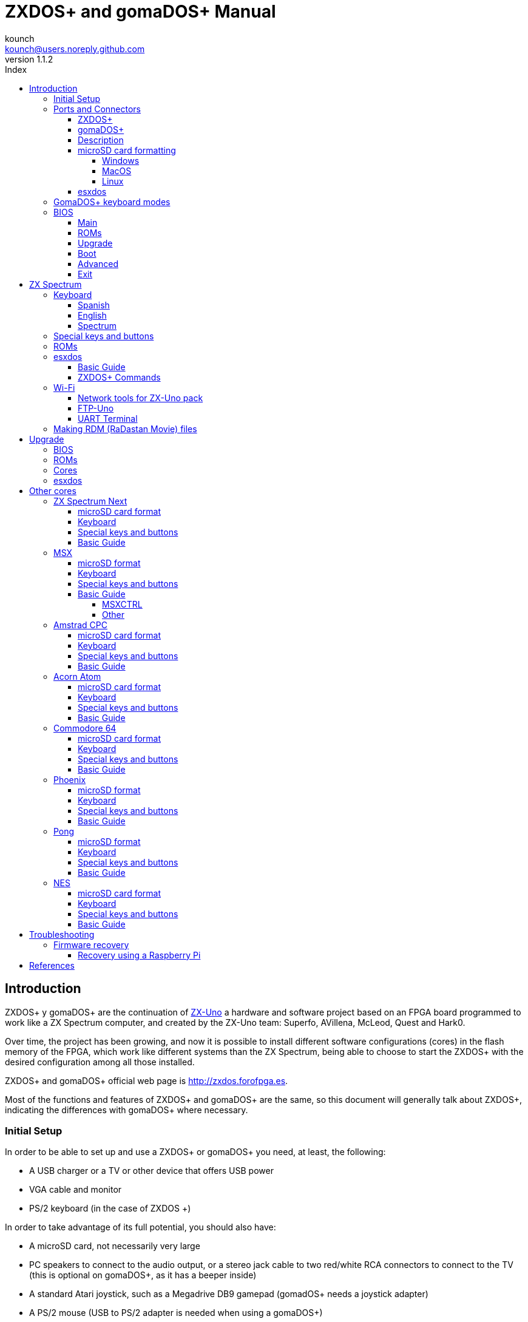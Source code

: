 = ZXDOS+ and gomaDOS+ Manual
:author: kounch
:revnumber: 1.1.2
:doctype: book
:front-cover-image: image::img/portada.jpg[]
:email: kounch@users.noreply.github.com
:Revision: 1.1
:description: English Manual of ZXDOS+ and gomaDOS+
:keywords: Manual, English, ZXDOS+, gomaDOS+
:icons: font
:source-highlighter: rouge
:toc: left
:toc-title: Index
:toclevels: 4

<<<

== Introduction

ZXDOS+ y gomaDOS+ are the continuation of http://zxuno.speccy.org[ZX-Uno] a hardware and software project based on an FPGA board programmed to work like a ZX Spectrum computer, and created by the ZX-Uno team: Superfo, AVillena, McLeod, Quest and Hark0.

Over time, the project has been growing, and now it is possible to install different software configurations (cores) in the flash memory of the FPGA, which work like different systems than the ZX Spectrum, being able to choose to start the ZXDOS+ with the desired configuration among all those installed.

ZXDOS+ and gomaDOS+ official web page is http://zxdos.forofpga.es.

Most of the functions and features of ZXDOS+ and gomaDOS+ are the same, so this document will generally talk about ZXDOS+, indicating the differences with gomaDOS+ where necessary.

=== Initial Setup

In order to be able to set up and use a ZXDOS+ or gomaDOS+ you need, at least, the following:

- A USB charger or a TV or other device that offers USB power
- VGA cable and monitor
- PS/2 keyboard (in the case of ZXDOS +)

In order to take advantage of its full potential, you should also have:

- A microSD card, not necessarily very large
- PC speakers to connect to the audio output, or a stereo jack cable to two red/white RCA connectors to connect to the TV (this is optional on gomaDOS+, as it has a beeper inside)
- A standard Atari joystick, such as a Megadrive DB9 gamepad (gomadOS+ needs a joystick adapter)
- A PS/2 mouse (USB to PS/2 adapter is needed when using a gomaDOS+)

<<<

=== Ports and Connectors

==== ZXDOS+

image::img/ZXDOSfront.jpg[pdfwidth=70%]

image::img/ZXDOSback.jpg[pdfwidth=70%]

<<<

==== gomaDOS+

image::img/gomaDosBack.jpg[pdfwidth=70%]

==== Description

[cols=2*] 
|===
|1
|Power Switch
|2
|microSD Card Slot
|3
|JTAG and Joystick
|4
|Audio Out
|5
|Audio In
|6
|RGB/VGA Out
|7
|Power Socket
|8
|Expansion Port
|9
|Left Joystick Port
|10
|Right Joystick Port
|11
|PS/2 Keyboard Port
|12
|PS/2 Mouse Port
|0
|USB (PS/2) Port
|===

<<<

==== microSD card formatting

In order to use a microSD card, it has to be formmatted with, at least, one FAT16 or FAT32 format (depending on the case, one or the other format is recommended for compatibility with different third-party cores). It must be the first partition if there are more than one.

[NOTE]
====
FAT16 partitions have a maximum size of 4GB
====

===== Windows

For simple configurations, and cards of the correct size (less than 2GB for FAT16 or less than 32GB for FAT32), you can use https://www.sdcard.org/downloads/formatter/[the official formatting tool of the SD Association ].

For other, more complex, configurations, and depending on operating system version, you may use the command line tool `diskpart` or Windows Disk Managemente GUI.

===== MacOS

For simple configurations, and cards of the correct size (less than 2GB for FAT16 or less than 32GB for FAT32), you can use https://www.sdcard.org/downloads/formatter/[the official formatting tool of the SD Association ] or Disk Utility, which is included with the operating system.

In other case, you should use the command line.

For example, to format a card, shown as `disk6`, with only one FAT16 partition (if the card size is less than 2GB):

[source,shell]
----
diskutil unmountDisk /dev/disk6
diskutil partitionDisk /dev/disk6 MBR "MS-DOS FAT16" ZXDOSPLUS R
----

To split it into two FAT16 partitions of the same size (if the card size is 4GB or less):

[source,shell]
----
diskutil unmountDisk /dev/disk6
diskutil partitionDisk /dev/disk6 MBR "MS-DOS FAT16" ZXDOSPLUS 50% "MS-DOS FAT16" EXTRA 50%
----

To create two FAT 16 partitions (e.g. to use MSX core) and have the rest of space as another FAT32 partition (for cards more than 8GB in size):

[source,shell]
----
diskutil unmountDisk /dev/disk6
diskutil partitionDisk /dev/disk6 MBR %DOS_FAT_16% ZXDOSPLUS 4G %DOS_FAT_16% EXTRA 4G "MS-DOS FAT32" DATA R
sudo newfs_msdos -F 16 -v ZXDOSPLUS -b 4096 -c 128 /dev/rdisk6s1
sudo newfs_msdos -F 16 -v EXTRA -b 4096 -c 128 /dev/rdisk6s2
----

[NOTE]
====
`diskutil` cannot create FAT16 partitions which are bigger than 2G and also format them. That's why, in this example, after only creating the partitions, we have to format them.
====

To create one FAT32 4GB partition (e.g. to use with Amstrad CPC core), and then have the rest of space available as a second FAT32 partition (for cards of more than 4GB):

[source,shell]
----
diskutil unmountDisk /dev/disk6
diskutil partitionDisk /dev/disk6 MBR "MS-DOS FAT32" ZXDOSPLUS 4G "MS-DOS FAT32" EXTRA R
----

===== Linux

There are a lot of tools for Linux that can format and/or partition an SD card (`fdisk`, `parted`, `cfdisk`, `sfdisk` or `GParted` to name a few). It should only be taken into account that the partition scheme must always be MBR, and the first partition (the one that will be used for esxdos) must be primary partition.

<<<

==== esxdos

https://esxdos.org/index.html[esxdos] is a firmware for the DivIDE/DivMMC hardware interfaces (which ZXDOS+ implements). This allows access to storage devices such as a microSD card. It includes commands similar to those of UNIX, although to use them you must precede them with a period, for example `.ls`,` .cd`, `.mv`, etc.

For it to work, it is necessary to include the corresponding files in the first partition of the microSD card.

At the time of writing this document, the version included with ZXDOS+ is 0.8.6, and it can be downloaded from the official website http://www.esxdos.org/files/esxdos086.zip[at this link].

Once downloaded and extracted, you have to copy the directories `BIN`, `SYS` and `TMP`, and all of their content, to the root of first partition of the microSD card. 

If everything has been done correctly, when you turn on the ZXDOS+ Spectrum core, you will see how esxdos detects the card and loads the necessary components to work.

[.text-center] 
image::./img/esxdos.png[pdfwidth=70%]

<<<

It is also recommended to add the specific esxdos commands for ZXDOS+. These can be obtained from the project source page (https://github.com/zxdos/zxuno/tree/master/SD[here] and https://github.com/zxdos/zxuno/tree/master/[here]), and are as follows:

    back16m
    back32m
    corebios
    dmaplayw
    esprst
    iwconfig
    joyconf
    keymap
    loadpzx
    playmid
    playrmov
    romsback
    romsupgr
    upgr16m
    upgr32m
    zxuc
    zxunocfg

<<#_zxdos+_commands,It is explained later> what each of them does.

<<<

=== GomaDOS+ keyboard modes

gomaDOS+ keyboard, being similar to the original ZX Spectrum keyboard, lacks some of the existing keys on a modern PC keyboard. The keyboard membrane is connected to an Arduino board, which manages the transformation key presses to PS/2 keyboard protocol. The board is programmed so it can behave in different modes according to your needs.

The default is ZX Spectrum mode. To change to a different mode, you must press `Caps Shift+Symbol Shift+U` and then the key for the desired mode. After doing that, some text is automatically typed, to show the selected mode (for example `.zx` if you press `Caps Shift+Symbol Shift+U` and theno `0`).

This table shows the available modes and activation keys:

[%header,cols=2*] 
|===
|Mode
|Key
|ZX Spectrum
|`0`
|Amstrad CPC
|`1`
|MSX
|`2`
|Commodore 64
|`3`
|Atari 800XL
|`4`
|BBC Micro
|`5`
|Acorn Electron
|`6`
|Apple (I and II)
|`7`
|Commodore VIC 20
|`8`
|PC XT
|`9`
|Oric Atmos
|`A`
|SAM Coupé
|`B`
|Jupiter ACE
|`C`
|===

<<<

ZX Spectrum mode key assignment, with the corresponding keypress when used simultaneouly with `Caps Shift+Symbol Shift`:

[cols=10*] 
|===
^|**1**
^|**2**
^|**3**
^|**4**
^|**5**
^|**6**
^|**7**
^|**8**
^|**9**
^|**0**
^|`F1`
^|`F2`
^|`F3`
^|`F4`
^|`F5`
^|`F6`
^|`F7`
^|`F8`
^|`F9`
^|`F1`
^|**Q**
^|**W**
^|**E**
^|**R**
^|**T**
^|**Y**
^|**U**
^|**I**
^|**O**
^|**P**
^|`F11`
^|`F12`
^|
^|
^|
^|
^|`Mode`
^|
^|
^|
^|**A**
^|**S**
^|**D**
^|**F**
^|**G**
^|**H**
^|**J**
^|**K**
^|**L**
^|**Enter**
^|
^|
^|
^|
^|`SckLk`
^|
^|
^|
^|
^|
^|**CShift**
^|**Z**
^|**X**
^|**C**
^|**V**
^|**B**
^|**N**
^|**M**
^|**SShift**
^|**Space**
^|
^|
^|`Save`
^|
^|`Vers`
^|`hRes`
^|`sRes`
^|
^|
^|
|===

Where:

- `ScrLk`: `Scroll Lock` changes betweein composite and VGA video mode (on Next Core, you must use `Caps Shift+Symbol Shift+2` or`F2` instead)
- `Save`: Sets the current mode as the default one
- `Vers`: Shows (types) current firmware version
- `hRes`: Hard Reset
- `sRes`: Soft Reset

<<<

The full list of key combinations (and compatible modes) is as follows:

[%header,cols=3*] 
|===
|Caps S.+Symbol S.
|Mode
|Action
|1
|All
|`F1`
|2
|All
|`F2`
|3
|All
|`F3`
|4
|All
|`F4`
|5
|All
|`F5`
|6
|All
|`F6`
|7
|All
|`F7`
|8
|All
|`F8`
|9
|All
|`F9`
|0
|All
|`F10`
|Q
|All
|`F11`
|W
|All
|`F12`
|S
|C64
|`Ctrl+F12`
|E
|Acorn/CPC
|`Re Pág`
|R
|Acorn
|`PgDown`
|U
|All
|`Mode`
|G
|ZX/MSX/C64
|`ScrLk`
|X
|All
|`Save`
|C
|PC
|`OPQA`
|V
|All
|`Version`
|B
|ZX
|`Ctrl+Alt+Bcksp`
|N
|ZX
|`Ctrl+Alt+Supr`
|===

<<<

=== BIOS

Pressing the `F2` key (`Caps Shift+1` on gomaDOS+) during boot will access the BIOS setup. The BIOS firmware is the first program that runs when the ZXDOS+ is turned on. The main purpose of BIOS is to start and test the hardware and load one of the installed cores.

Using left and right cursor keys (`Caps Shift+5` and `Caps Shift+8` on gomaDOS+), you can navigate through the BIOS setup screens. With up and down keys (`Caps Shift+7` and `Caps Shift+6` on gomaDOS+) you can choose the different elements of each screen and, with the `Enter` key, it is possible to activate and choose the options for each of these. `Esc` key (`Caps Shift+Espacio` ongomaDOS+) is used to close open option windows without applying any action.

==== Main

[.text-center] 
image::img/bios.png[pdfwidth=70%]

In the first configuration screen, in addition to being able to run several tests, you can define the default behavior for the following:

- Boot Timer: Sets how long the boot screen is available (or hiding it completely)
- Check CRC: Check ROM integrity when loading (more secure) or bypassing it (faster)
- Keyboard
- Timing: ULA Behaviour (48K, 128K, Pentagon Modes)
- Contended
- DivMMC
- DivMMC NMI Support
- New Graphic Modes Support (ULAPlus, Timex, Radastan)

More technical information can be found on http://www.zxuno.com/wiki/index.php/ZX_Spectrum[de ZX-Uno Wiki].

==== ROMs

[.text-center] 
image::img/bios2.png[pdfwidth=70%]

The second screen shows the installed ZX Spectrum ROMs. You can reorder (Move Up, Move Down), rename or delete each of them, as well as choose the one that will be loaded by default at startup (Set Active ).

==== Upgrade

[.text-center] 
image::img/bios3.png[pdfwidth=70%]

_Upgrade_ screen is used to perform the different updates of the Flash memory content: esxdos, BIOS, Cores, etc. (see <<_updates,the section corresponding to updates>> for more information).

<<<

==== Boot

[.text-center] 
image::img/bios4.png[pdfwidth=70%]

In the _Boot_ screen you can choose which one of the installed cores is loaded by default at startup.

<<<

==== Advanced

[.text-center] 
image::img/bios5.png[pdfwidth=70%]

The Advanced configuration screen is used to edit the following settings:

- Keyboard layout (Keyb Layout): See <<_keyboard,the corresponding section>> for more information)
- Joystick behavior when emulated with the numeric keypad (Joy Keypad): Kempston, Sinclair Joystick 1, Sinclair Joystick 2, Protek or Fuller
- Behavior of a joystick connected to the port (Joy DB9): Kempston, Sinclair Joystick 1, Sinclair Joystick 2, Protek, Fuller or simulate the keys `Q`,` A`, `O`,` P`, `Space` and `M`
- Video output: PAL, NTSC or VGA
- Scanline simulation: Enabled Disabled
- VGA horizontal frequency: 50, 51, etc.
- CPU speed: Normal (1x) or accelerated (2X, 3X, etc.)
- Csync: Spectrum or PAL

<<<

==== Exit

[.text-center] 
image::img/bios6.png[pdfwidth=70%]

Finally, from the last screen you can:

- Exit BIOS configuration saving changes
- Discard changes and exit
- Save changes without exiting
- Discard Changes

== ZX Spectrum

The main core is the one implementing a ZX Spectrum computer. This core is special, and it cannot be substituted for another that is not a ZX Spectrum, since the ZXDOS+ uses it for its operation.

These are some of its main characteristics:

- ZX Spectrum 48K, 128K, Pentagon and Chloe 280SE implementation
- ULA with ULAplus, Timex and Radastan modes (including hardware scroll and selectable palette group)
- Ability to disable memory contention (for Pentagon 128 compatibility)
- Ability to choose the keyboard behavior (issue 2 or issue 3)
- Possibility to choose the timing of the ULA (48K, 128K or Pentagon)
- Control of screen framing, configurable for type of timing, and possibility to choose between original Spectrum synchronisms or progressive PAL standard.
- Timex horizontal MMU support with HOME, DOC and EXT banks in RAM.
- Programmable raster interruption in line number, for any TV line.
- Possibility of activating/deactivating memory bank management registers, for better compatibility with each implemented model
- Ability to activate / deactivate the devices incorporated into the core to improve compatibility with certain programs
- ZXMMC support for + 3e and DIVMMC support for esxdos and compatible firmwares
- Turbo Sound support
- SpecDrum support
- Each channel A, B, C of the two AY-3-8912, beeper and SpecDrum chips can be directed to the left, right, both or neither outputs, allowing the implementation of configurations such as ACB, ABC, etc.
- Real joystick and keyboard joystick support with Kempston, Sinclair 1 and 2, Cursor, Fuller and QAOPSpcM protocol.
- Turbo mode support at 7MHz, 14MHz, 28MHz
- Keyboard support (PS/2 protocol) and user-configurable mapping from within Spectrum itself.
- PS/2 mouse support emulating the Kempston Mouse protocol.
- Possibility of video output in composite video mode, RGB 15kHz, or VGA.
- User selectable vertical refresh rate to improve compatibility with VGA monitors.
- Multicore boot support: from the Spectrum you can select an address of the SPI Flash and the FPGA will load a core from there.

=== Keyboard

The keyboard map (physical keys of the keyboard assignment to the keystrokes that are presented to the different cores) is changed using the `Advanced` menu of the BIOS. There are three different maps to choose from: Spanish (default), English, and Spectrum (advanced).

You can also change it using the `keymap` utility. Inside `/ bin` you have to create a directory called `keymaps` and copy inside the keyboard map files that you want to use. For example, to switch to the US map you have to write `.keymap us` from esxdos.

For the map to be preserved after a master reset, it has to be selected as `Default` in the BIOS.

For more information, see http://www.zxuno.com/forum/viewtopic.php?f=37&t=208[this message in the ZX-Uno forum].

==== Spanish

[.text-center] 
image::./img/keyboardEsp.png[pdfwidth=70%]

==== English

[.text-center] 
image::./img/keyboardEng.png[pdfwidth=70%]

==== Spectrum   

[.text-center] 
image::./img/keyboardAV.png[pdfwidth=70%]

<<<

=== Special keys and buttons

The following gomaDOS+ key combinations are in `ZX` keyboard mode. Please check <<_gomados_keyboard_modes,the corresponding section>> for more information. You can also use `PC XT` keyboard mode combinations (like `Caps Shift+Symbol Shift+2` instead of `Caps Shift+1`).

Special keys which can be used during startup:

- `F2` (`Caps Shift+1` on gomaDOS+) Enter BIOS setup
- `Caps Lock` or `Cursor down` (`Caps Shift+2 on gomaDOS+): Core selection menu
- `Esc` (`Caps Shift+Space` on gomaDOS+): ZX Spectrum core ROM selection menu
- `R`: Loads the Spectrum core ROM in "real" mode, disabling esxdos, new graphics modes, etc.
- `/` (numeric keyboard) (`Symbol Shift+V` on gomaDOS+): Load ZX Spectrum core ROM in "root" mode
- Number from `1` to `9`: Load the core in the flash location corresponding to that number

Special keys that can be used while running the main core (ZX Spectrum):

- `Esc` (`Caps Shift+Space` on gomaDOS+): BREAK
- `F2` (`Caps Shift+1` on gomaDOS+): Edit
- `F5` (`Caps Shift+Symbol Shift+5` on gomaDOS+): NMI
- `F7` (`Caps Shift+Symbol Shift+7` on gomaDOS+): Play or pause when playing .PZX files
- `F8` (`Caps Shift+Symbol Shift+8` on gomaDOS+): Rewind .PZX file to the previous mark
- `F10` (`Caps Shift+9` on gomaDOS+): Graph
- `F12` (`Caps Shift+Symbol Shift+W` on gomaDOS+): Turbo Boost. Speeds up CPU to 28MHz while pressed (beginnig with core EXP27).
- `Ctrl+Alt+Backspace` (`Caps Shift+Symbol Shift+B` on gomaDOS+): Hard reset. Backspace is the delete key, located in the top-right portion of the keyboard, above `Enter`.
- `Ctrl+Alt+Supr` (`Caps Shift+Symbol Shift+N` on gomaDOS+): Soft reset.
- `Scroll Lock` (`Caps Shift+Symbol Shift+G` on gomaDOS+): Switches between compositve and VGA video modes.

<<<

=== ROMs

The ZX Spectrum core has can be initialized using different ROM versions (48K, 128K, Plus 2, etc.). These are stored in the flash memory of the ZXDOS+, and you can choose which one to load by pressing the `Esc` key during boot. You can also define the ROM that you want to load by default using the BIOS setup.

See the <<_roms_3,updates section>> for more information on how to expand or modify the ROMs stored in flash memory.

<<<

=== esxdos

==== Basic Guide

There are two different kind of esxdos commands, the so-called "DOT" commands, which, as the name suggests, begin with a period, and the commands that are extensions to the existing ones in BASIC.

The main "DOT" commands are the following:

- `128`: Para enter 128K mode from within 48K mode
- `cd`: Change current working directory
- `chmod`: Change file attributes
- `cp`: Copy a file
- `divideo`: Play a DivIDEo (.DVO) video file
- `drives`: Show currently available drives
- `dskprobe`: Utility which shows low level content of an storage device
- `dumpmem`: Can dump RAM memory content to a file
- `file`: Tries to recognize the type of data contained in a file (like the UNIX command)
- `gramon`: Monitor to search graphics, sprites, fonts, etc. in RAM memory
- `hexdump`: Shows the contents of a file using hexadecimal notation
- `hexview`: Allow to see and navigate through the contents os a file using hexadecimal notation
- `launcher`: Creates a shortcut (launcher) to open directly a TAP file
- `ls`: Show the content of a directory
- `lstap`: Show the content of a .TAP file
- `mkdir`: Create a directory
- `mktrd`: Create a .TRD disk file
- `more`: Show the content of a text file
- `mv`: Move a file
- `partinfo`: Show partition information of an storage device
- `playpt3`: Play .PT3 music file
- `playsqt`: Play .SQT music file
- `playstc`: Play .STC music file
- `playtfm`: Play .TFC music file
- `playwav`: Play .WAV audio file
- `rm`: Remove a file or a directory
- `snapload`: Load snapshot file
- `speakcz`: Reads text aloud using czech pronunciation
- `tapein`: Mounts a .TAP file so that it can be used then from BASIC using LOAD sentence
- `tapeout`: Mount a .TAP file so that it can be used then from BASIC using SAVE sentence
- `vdisk`: Mount a .TRD disk file to use with the TR-DOS environment (once all the drives have been mounted, you can enter TR-DOS emulation by typing: `RANDOMIZE USR 15616`)

Some BASIC extended commands are:

- `GO TO` to change the current drive and/or directory (e.g.: `GO TO hd1` or `GO TO hd0"games"`)
- `CAT` to show the content of a drive
- `LOAD` to lad a file from a drive (BASIC Program, SCREEN, CODE, etc. for example `LOAD *"Screen.scr" SCREEN$`)
- `SAVE` to save data in a file (e.g: `SAVE *"Program.bas"`)
- `ERASE` to delete a file

In addition, esxdos also has an NMI manager, an application that loads when NMI (F5) is pressed, and lets you browse the microSD card and load easily files (TAP, Z80, TRD, etc.). Pressing the "H" key invokes a help screen, which shows all the available keys.

<<<

==== ZXDOS+ Commands

As explained in the installation part, there are a series of commands that are exclusive to ZXDOS+:

- `back16m`: Dumps to a `FLASH.ZX1` file, in the root directory of the SD card, the contents of a 16 Meg SPI Flash memory. After finishing, it is necessary to execute the command `.ls` so that the cache is written to the card
- `back32m`: Version of the backup command for 32 Meg SPI Flash memories. After finishing its execution, you must execute the command `.ls` to finish recording the cache on the microSD card. If not, the length of the file will be wrongly set to 0
- `corebios`: To upddate simultaneously ZX Spectrum core and BIOS
- `dmaplayw`: Plays .WAV file, which has to be 8 bits, unsigned y mand sampled at 15625 Hz
- `esprst`: Resets the WiFi ESP8266(ESP-12) module
- `iwconfig`: To configure the WiFi module
- `joyconf`: Configuration and tests for keyboard and DB joysticks
- `keymap`: Used to load a different keyboard map definition
- `loadpzx`: To load a .PZX tape file
- `playmid`: Plays .MID music files using the MIDI addon
- `playrmov`: Plays <<#_making_rdm_radastan_movie_files,radastanian format video files `.RDM`)>>. This command does not work on 48K mode.
- `romsback`: Dumps to a `ROMS.ZX1` file, in the root directory of the microSD card, all ZX Spectrum core ROMS which are stored in SPI flash memory
- `romsupgr`: Load from a `ROMS.ZX1` file, in the root directory of the microSD card, all ZX Spectrum core ROMS into SPI flash memory
- `upgr16m`: Load the conent of a `FLASH.ZX1` file, in the root directory of the microSD card, to a 16 Meg SPI Flash memory
- `upgr32m`: Version of the upgrade command for 32 Meg SPI Flash memories
- `zxuc`: Utility to configure al options of BIOS, which also can be stored in the microSD in configuration files that can be loaded later
- `zxunocfg`: Configuration utillity for certain features of ZX-Uno such as timings, contention, keyboard type, CPU speed, video type or vertical frequency

<<<

=== Wi-Fi

Each gomaDOS+, and some models of ZXDOS+, include inside an ESP-12 module with an https://es.wikipedia.org/wiki/ESP8266[ESP8266] Wi-Fi chip, that can be easily used with a ZX Spectrum core (e.g., EXP27 160820 core) which has synthesized an https://es.wikipedia.org/wiki/Universal_Asynchronous_Receiver-Transmitter[UART] device, that allows communication with the module.

There are two "DOT" commands for configuring software access to the module. Then can be downloaded from https://github.com/zxdos/zxuno/tree/master/utils[GitHub official repository]:

- `esprst`, which restarts the module
- `iwconfig`, to register the Wi-Fi network name (SSID) and password, keeping them in the file `/sys/config/iw.cfg`.

For example:
[source,shell]
----
.iwconfig mywifi mypassword
----

==== Network tools for ZX-Uno pack

These are programs, developed by Nihirash and that are available to https://nihirash.net/network-tools-for-zx-uno-pack/[download] https://nihirash.net/ugophy-1-0-and-nettools-for-zx-spectrum/#more-71[from his web].

- `netman`: Utility to configure the ESP Wi-Fi chip for other programs from Nihirash. Does not work in 48K mode
- `uGophy`: https://es.wikipedia.org/wiki/Gopher[Gopher] client. Does not work in 48K mode
- `irc`: https://en.wikipedia.org/wiki/Internet_Relay_Chat[Internet Relay Chat] client. Works better at 14 Mhz
- `wget`: Utility to download files with HTTP (does not work with HTTPS)
- `platoUNO`: https://es.wikipedia.org/wiki/Programmed_Logic_Automated_Teaching_Operations[PLATO] client. Also works better at 14 Mhz. For more information about PLATO, check https://www.irata.online/#about[IRATA.ONLINE] web

==== FTP-Uno

FTP cliente developed by Yombo, available https://github.com/yomboprime/FTP_Uno[at GitHub].

Configuration steps:

. Edit `FTP.CFG` file with all the required information (SSID and password, FTP server, etc.)
. Copy `FTP.CFG` inside `/SYS/CONFIG/` in microSD card
. Also copy `ftpUno.tap` to any place in the card
. Start up ZXDOS+ y load the tape file `ftpUno.tap`

<<<

==== UART Terminal

Program example included with https://github.com/yomboprime/ZXYLib[ZXYLib] C library, developed by yombo, that let's you send directly typed characters using the UART, and also see the result. Available to download https://github.com/yomboprime/ZXYLib/raw/master/UARTTERM.tap[at this link].

Once the file `UARTTERM.tap` is in the card and loaded, you can type several specific commands for ESP8266 chip. For example:

- `AT`. To check if ther is communication. `OK` would be the result if everything is fine
- `AT+RST`. To restart the chip. Exactly what <<#_wi_fi,`esprst`>> command does
- `AT+GMR`. To see some information, like firmware version, etc.
- `AT+CWMODE_CUR=1`. Put temporarily the chip into Wi-Fi client mode, until next restart
- `AT+CWMODE_DEF=1`. Put temporarily the chip into Wi-Fi client mode, and save it as default
- `AT+CWJAP_CUR="<WiFiNetwork>","<WiFiPassword>"`, where `<WiFiNetwork>` Wi-Fi ID of the network to connect to, and `<WiFiPassword>` the access password, connects temporarily to that network
- `AT+CWJAP_DEF="<WiFiNetwork>","<WiFiPassword>"`, connects to the network, and saves the settings as default in the chip flash memory
- `AT+CWAUTOCONN=1` sets the chip to connect automatically on boot to the default network (`AT+CWAUTOCONN=0` disables it)

You can see all the available commands reading the https://www.espressif.com/sites/default/files/documentation/4a-esp8266_at_instruction_set_en.pdf[official documentation].

<<<

=== Making RDM (RaDastan Movie) files

The `PLAYRMOV` "DOT" command plays radastanian format video files. To convert your own videos, you need `makevideoradas`, a utility that is available at http://svn.zxuno.com/svn/zxuno/software/modo_radastan/videos_radastanianos/[SVN repository]. 

If using Windows, there is already an executable file (`makevideoras.exe`). For Linux or MacOS, you must have installed command line developer utilities in order to compile an executable

[source,shell]
----
gcc makevideoradas.c -o makevideoradas
----

Apart from `makevdideoradas`, you need another two tools: https://ffmpeg.org[`ffmpeg`] and https://imagemagick.org/index.php[`imagemagick`]. These can be installed with a package manager (`apt`, `yum`, `pacmam`, `brew`, etc.) or downloading the source code and compiling.

Now, the first step to convert our video (for example `myvideo.mp4`), is exporting the frames as 128x96 pixel BMP image files. We create a temporary file  (`img` for this example), to store them.

[source,shell]
----
mkdir img
(...)/ffmpeg -i myvideo.mp4 -vf "scale=128:96,fps=25" -start_number 0 img/output%05d.bmp
----

Now we transform the `BMP` files to 16 colours (v3) `BMP` files.

[source,shell]
----
(...)/magick mogrify -colors 16 -format bmp -define bmp:format=bmp3 img/*.bmp
----

Finally, we assemble the `.RDM` file (in this example `myvideo.rdm`) and cleanup the temporary files and directory.

[source,shell]
----
(...)/makevideoradas img/output
mv img/output.rdm ../myvideo.rdm
rm -rf img
----

There is more information about all this process at https://www.zonadepruebas.com/viewtopic.php?t=4796&start=110[this thread in Zona de Pruebas forums].

<<<

== Upgrade 

=== BIOS

To update the BIOS, a file named `FIRMWARE.ZX2` (for a ZXDOS+ with an FPGA LX16 board) or `FIRMWARE.ZXD` (for a ZXDOS+ with an FPGA LX25 board) must be obtained. The latest version of the firmware files can be downloaded from https://github.com/zxdos/zxuno/tree/master/firmware[the official repository]

[WARNING]
====
Updating the firmware (BIOS) is delicate. It should not be done if it is not necessary. If doing so, ensure that the ZXDOS+ has uninterrupted power (such as a UPS or a laptop USB with battery).
====

Copy the file to the root of the MicroSD card, turn on and press `F2` to enter BIOS, select `Upgrade`, choose __"Upgrade BIOS for ZX"__, and then __"SDfile"__. The system will read the file `FIRMWARE...` and notify when finished.

=== ROMs

To update the ROMs installed for ZX Spectrum, a file named `ROMS.ZX1` must be obtained, which must be copied to the MicroSD card. Boot the ZXDOS+ using a "rooted" ROM, and then just enter the command `.romsupgr`. This will burn all the ROMs, which will be available for use.

[NOTE]
====
Remember that if the ZXDOS+ is started by pressing the `/` key (on the numeric keyboard) (`Symbol Shift+V` in gomaDOS+), then the default ROM of the ZX Spectrum core will be loaded in" root "mode.
====

To do the opposite process (save the ROMs in a `ROMS.ZX1` file), you can use the` .romsback` command.

`ROMS.ZX1` files can be easily edited with the http: // guest: zxuno@svn.zxuno.comsvn/zxuno/software/ZX1RomPack/[ZX1RomPack] utility. Although it is a Windows program, it works perfectly, for example using https://www.winehq.org[Wine] or similar programs, either on MacOS or Linux.  

=== Cores

There are a number of available slots whre you can store cores (the number depends on the size of the SPI Flash of the ZXDOS+ model), the first slot being reserved for the main ZX Spectrum (this does not prevent having more ZX Spectrum cores in other slots as well of the first).

Official cores are https://github.com/zxdos/zxdos-plus/tree/master/cores[available to download] from GitHub repository.

To update or install a new core there are several possibilities. 

The easiest way is to obtain the latest version of the file that defines the core, which will be a file that must be named `COREnn.ZX2` (for a ZXDOS + with an FPGA LX16 board) or `COREnn.ZXD` (for a ZXDOS + with an LX25 board), where `nn` is the slot number where to install (for example `CORE2.ZX2` or `CORE2.ZXD` for slot 2).

[NOTE]
====
Starting with BIOS version 0.80, files are named using the `COREXXy.ZXn` convention where XX _always_ is a two-digit number. Thus, an old `CORE4.ZXD` file has to be renamed as `CORE04.ZXD`. The `y` part of the name is ignored, so longer and more descriptive names can be used (such as `CORE04_example.ZXD`).
====

Copy the file to the root of the microSD card, turn on and press `F2` to enter BIOS. Choose `Upgrade`, select the row corresponding to the chosen core number (for example, 2 - just after Spectrum), press enter and then __" SD file "__. The system will read the file `COREnn ..` and warn when it is updated, although first it will ask for the name (to be shown in the list to choose from at startup and in the BIOS list).

[WARNING]
====
The ZX Spectrum core update is exactly the same as other cores, but instead of the name `CORE1.ZX2` or `CORE1.ZXD`, it has to be a file called `SPECTRUM.ZX2` or `SPECTRUM.ZXD`.
====

=== esxdos

To update esxdos to a new version, the distribution must be obtained from http://www.esxdos.org[the official website].

Once downloaded and extracted, the contents of `BIN` and `SYS` directories have to be copied to the root of the card, merging the existing ones (to preserve the exclusive ZXDOS+ commands).

Copy `ESXMMC.BIN` in the root of the microSD card, renaming it as `ESXDOS.ZX2` (for a ZXDOS+ with FPGA LX16 board) or `ESXDOS.ZXD` (for a ZXDOS+ with LX25 board).

Start ZXDOS + with the card inserted and press `F2` to access BIOS setup. Select the `Upgrade` menu and choose __"Upgrade esxdos for ZX"__. In the dialog that appears choose __"SD file"__ and, when it asks __"Load from SD"__ answer __"Yes"__ to the question __"Are you sure?"__. The content of the file `ESXDOS...` will be read, written to the flash storage and you will be notified when it is updated.

Do a Hard-reset, or turn it off and on.

If everything has been done correctly, when you turn on the ZXDOS+ you will see how esxdos detects the card and loads the necessary components to work, showing the new version at the top.

<<<

== Other cores

=== ZX Spectrum Next

https://www.specnext.com[ZX Spectrum Next] is an FPGA based project, which wants to be the evolution of the Sinclair ZX Spectrum line of computers. It brings new features while keeping hardware and software compatibility with previous ZX Spectrum computers.

Specially thanks to avlixa, ther exists a ZX Spectrum Next core synthesized for ZXDOS+.

The core, for the moment does not havd any of these features:

- Raspberry Pi
- Internal beeper
- EDGE expansion Connector
- RTC module
- Membrane keyboard
- Flashing additional cores or upgrading the Next core from within the Next core
- MIC out
- HDMI Video
- UART communication using the joystick port

The user manual is available to download at https://www.specnext.com/zx-spectrum-next-user-manual-first-edition/[the official web page].

<<<

==== microSD card format

You have to use a microSD card with the first partition formatted as FAT16 or FAT32, and inside, the standard esxDOS distribution, matching ZXDOS+ BIOS version (see <<_esxdos,esxdos corresponding section>> for more info).

Download NextZXOS distribution https://www.specnext.com/latestdistro/[from the official page].

Extract NextZXOS in the root of the microSD card, and then edit `config.ini` under `c:/machines/next` to include the line `ps2=0` if it doesn't exist or edit the existing line from 1 to 0. This effectively switches the dual PS/2 port to keyboard first as the Next Firmware (TBBLUE.FW) switches the primary input to mouse. Also edit the line `intbeep=0` to disable the internal beeper (this last step is not necesary on gomaDOS+).

If it wasn't already, <<_cores,install ZX Spectrum Next core>> into ZXDOS+.

==== Keyboard
 
==== Special keys and buttons

The following gomaDOS+ key combinations are in `ZX` keyboard mode. Please check <<_gomados_keyboard_modes,the corresponding section>> for more information. You can also use `PC XT` keyboard mode combinations .

Take into account that `Ctrl+Alt+backspace` does not work with the ZX Spectrum Next core. You have to power cycle if you want to use another core. Also, there is no Reset or Drive button.

While the core is running:

- `F1` (`Caps Shift+Symbol Shift+1` on gomaDOS+): Hard Reset
- `F2` (`Caps Shift+Symbol Shift+2` on gomaDOS+): Scandoubler. Doubles the resolution. Should be of for SCART
- `F3` (`Caps Shift+Symbol Shift+3` on gomaDOS+): Change vertical frequency between 50Hz and 60Hz
- `F4` (`Caps Shift+Symbol Shift+4` on gomaDOS+): Soft Reset
- `F7` (`Caps Shift+Symbol Shift+7` on gomaDOS+): Scanlines
- `F9` (`Caps Shift+Symbol Shift+9` on gomaDOS+): NMI
- `F10` (`Caps Shift+Symbol Shift+0` on gomaDOS+): divMMC NMI. Simulates Drive button. If used with Caps Shift it forces a rescan of drives and a reload of the boot screen under esxDOS

<<<

==== Basic Guide

On first boot, some help screens will show up. After pressing `Space` key, NextZXOS Startup Menu appears.

[.text-center] 
image::img/next.png[pdfwidth=70%]

You can navigate the menu with the cursor keys, `5`, `6`, `7` and `8` keys, or a joystick (if configured as Kempston, MD or cursor). `Enter` or the joystick button chooses one element.

`More...` shows a second menu with more options.

[.text-center] 
image::img/next2.png[pdfwidth=70%]

<<<

If you choose `Browser`, NextZXOS Browser will start, and then you can see the contents of the microSD card and load a file (TAP, NEX, DSK, SNA, SNX, Z80, Z8, etc.).

[.text-center] 
image::img/next3.png[pdfwidth=70%]

[WARNING]
====
At the time of writing, the ZX Spectrum Next core for ZXDOS+ does not support the use of a Raspberry Pi-based accelerator, so it is not possible to load TZX files.
====

[NOTE]
====
It is not possible to load TRD files directly from the Browser (NextZXOS must be configured to load a "personality" with esxdos).
====

For more information, see the https://www.specnext.com/zx-spectrum-next-user-manual-first-edition/[official user manual].

<<<

=== MSX

MSX1FPGA is a project to clone MSX1 in FPGA. The original development is by Fabio Belavenuto and is available https://github.com/fbelavenuto/msx1fpga[at GitHub].

Some of its features are:

- MSX1 at 50Hz or 60Hz
- 128K Nextor (MSX-DOS2 evolution) ROM with SD driver
- Reconfigurable keyboard map
- Scanlines

==== microSD format

You have to use a microSD card with the first partition in FAT16 format. You can also use a second FAT16 partition for MSX software, and leaving the firt one only for the system startup.

You need to get:

- Basic SD project files SD https://github.com/fbelavenuto/msx1fpga/tree/master/Support/SD[from GitHub]
- Nextor driver (`NEXTOR.SYS`) and ROM (`NEXTOR.ROM`) https://github.com/fbelavenuto/msx1fpga/tree/master/Software/nextor[also from GitHub]
- MSX1 ROM (`MSX_INT.rom`, `MSX_JP.rom` or `MSX_USA.rom`) https://github.com/fbelavenuto/msx1fpga/tree/master/Software/msx1[at the same repository]

Copy the contents of the https://github.com/fbelavenuto/msx1fpga/tree/master/Support/SD[SD directory] in the root of the first partition of the microSD.

Copy `NEXTOR.SYS` to the same place.

Copy `NEXTOR.ROM` inside the `MSX1FPGA` directory.

Copy one MSX1 ROM (`MSX_INT.rom`, `MSX_JP.rom` or `MSX_USA.rom`) inside the `MSX1FPGA` directory, but renaming it to `MSX1BIOS.ROM`.

The file `/MSX1FPGA/config.txt` keeps the core configuration, using this format:

----
11SP01
||||||
|||||+-Scanlines: 1=Enabled, 0=Disabled
||||+--Turbo: 1=Initialize with turbo enabled
|||+---Color System: N=NTSC, P=PAL
||+----Keymap: E=English, B=Brazilian, F=Francese, S=Spanish, J=Japanese
|+-----Scandoubler(VGA): 1=Enabled, 0=Disabled
+------Nextor: 1=Enabled, 0=Disabled
----

If it wasn't already, <<_cores,install MSX core>> into ZXDOS+.

<<<

==== Keyboard

==== Special keys and buttons

The following gomaDOS+ key combinations are in `MSX` keyboard mode. Please check <<_gomados_keyboard_modes,the corresponding section>> for more information. You can also use `PC XT` keyboard mode combinations .

While running the core:

- `Print Scr`: Changes between VGA and RGB mode
- `Scroll Lock` (`Caps Shift+Symbol Shift+G` on gomaDOS+): Enables or disables scanlines
- `Pause`: Changes between 50Hz and 60Hz
- `F11` (`Caps Shift+Symbol Shift+Q` on gomaDOS+): Enables and disables turbo mode
- `Ctrl+Alt+Supr`: Soft Reset
- `Ctrl+Alt+F12`: Hard Reset
- `Ctrl+Alt+Backspace` (`Caps Shift+Symbol Shift+B` on gomaDOS+, `ZX Spectrum` keyboard mode): Restarts the FPGA
- `Left ALT`: MSX GRAPH 
- `Right ALT`: MSX CODE
- `Page Up`: MSX SELECT
- `Start` MSX HOME (`Shift+HOME`: CLS)
- `End`: MSX STOP
- `Ñ` or `Windows`: MSX DEAD

[NOTE]
====
In BASIC use `CTRL+STOP` (`Ctrl+End`) keys to stop the execution of a program.
====

[NOTE]
====
To change the video mode between 50Hz and 60Hz (and thus play at correct speed PAL games), you can use also use `DISPLAY.COM`, which can be downloaded https://www.msx.org/forum/msx-talk/software/dos-tool-to-switch-from-50-to-60hz[here].
====

<<<

==== Basic Guide

To go to BASIC from MSX-DOS you must execute `BASIC` command.

To go to MSX-DOS from BASIC, execute `CALL SYSTEM`.

<<<

===== MSXCTRL

An exclusive utility of MSX1FPGA core, which lets you control all the core options that were previously available only by editing the configuration file or with some key combination.

When running `MSXCTRL` all the use parameters are shown:

----
MSXCTRL.COM - Utility to manipulate MSX1FPGA core.
HW ID = 06 - ZX-Uno Board
Version 1.3
Mem config = 82
Has HWDS = FALSE

Use:

MSXCTRL -h -i -r -b -[5|6] -m<0-2> 
        -c<0-1> -d<0-1> -t<0-1>
        [-w<filename> | -l<filename>]
        -k<0-255> -e<0-255> -p<0-255>
        -s<0-255> -o<0-255> -a<0-255>
----

`MSXCTRL -h` show help for a parameter. For example, `MSXCTRL -i` show the current configuration, `-t 1` sets turbo mode on, etc.

===== Other

There are different ways to load games depending on the kind of file: .CAS, .DSK o ROM (see http://www.zxuno.com/forum/viewtopic.php?f=53&t=2080[this ZX-Uno forums thread] for more info).

The spanish keymap officially available can be replaced with a better one. See http://www.zxuno.com/forum/viewtopic.php?f=53&t=2897[here] for more information.

<<<

=== Amstrad CPC

ZXDOS+ Amstrad CPC core is based on the http://www.cpcwiki.eu/index.php/FPGAmstrad[FPGAmstrad] project by Renaud Hélias.

Some of its features are:

- VGA: 640x480 VGA centered at 60Hz
- Disk selection: The first disk image detected is inserted on startup, and pressing a key makes a reset and loads the next one

==== microSD card format

You have to use a microSD card with the first partition in FAT32 format, 4GB in size, and with 4096 bytes per cluster.

You also need the following ROM files (they are available http://www.cpcwiki.eu/index.php/FPGAmstrad#How_to_assemble_it[at the original project Wiki]) or from the https://github.com/renaudhelias/FPGAmstrad/raw/master/OS6128_BASIC1-1_AMSDOS_MAXAM.zip[GitHub repository]:
- `OS6128.ROM`
- `BASIC1-1.ROM`
- `AMSDOS.ROM`
- `MAXAM.ROM`

It is also recommended to copy one or more disk image files (`DSK`) with the software that you want to run.

Copy all `ROM` and `DSK` files to the root directory of the FAT32 partition.

==== Keyboard

==== Special keys and buttons

The following gomaDOS+ key combinations are in `Amstrad CPC` keyboard mode. Please check <<_gomados_keyboard_modes,the corresponding section>> for more information. You can also use `PC XT` keyboard mode combinations.

During core execution:

- `Page Up` (`Caps Shift+Symbol Shift+E` on gomaDOS+): Reset the Amstrad computer and load the next `DSK` file alphabetically
- On a PS/2 keyboard, only the left shift key works properly

<<<

==== Basic Guide

Use the `CAT` command to see the contents of the currently loaded DSK file.

[.text-center] 
image::img/cpc.png[pdfwidth=70%]

Type the command `RUN"<name>` to load a program from disk

[.text-center] 
image::img/cpc2.png[pdfwidth=70%]

Press `Page Up` key to reset and load the next `DSK` file.

<<<

=== Acorn Atom

https://es.wikipedia.org/wiki/Acorn_Atom[Acorn Atom] was  a home computer made by Acorn Computers Ltd. The ZXDOS+ core (based on the ZX-Uno core made by Quest) is an adaptation of the https://github.com/hoglet67/AtomFpga[AtomFPGA] project. You can get more information at http://zxuno.com/forum/viewtopic.php?f=16&t=4[ZX-Uno Forums].

==== microSD card format

You have to use a microSD card with the first partition in FAT16 format.

Download the latest version of Atom Software Archive https://github.com/hoglet67/AtomSoftwareArchive/releases/latest[from GitHub].

You can set up the files in the microSD in two different ways:

. Extract all the contents of the archive to the root of the SD card. `SYS` directory contents are compatible with esxdos `SYS` directory, so you can merge both into one.

. Have less files an directorios in the root directory. Create a directory named `ATOM` in the SD root, and copy inside all the uncompressed archive content, except for the directory `MANPAGES` which must also be in root. Then, extract and the files from `trick_ATOM_folder` archive (available http://www.zxuno.com/forum/viewtopic.php?f=16&t=4006[at ZX-Uno Forum]), replacing any file with the same name. You will get a file and directory structure like this:

----
        /
        +-ATOM/
        |  +-AA/
        |  (...)
        |  +-AGD/
        |  | +-SHOW2
        |  | +-SHOW3
        |  (...)
        |  +-MENU
        |  (...)
        |  +-TUBE/
        |  | +-BOOT6502
        |  (..)
        |
        +-MANPAGES/
        |  +-CPM.MAN
        |  +-FLEX.MAN
        |  (...)
        |
        +-MENU
----

<<<

==== Keyboard

==== Special keys and buttons

The following gomaDOS+ key combinations are in `Acorn Electron` keyboard mode. Please check <<_gomados_keyboard_modes,the corresponding section>> for more information. You can also use `PC XT` keyboard mode combinations.

While the core is running:

- `Shift+F10`: Shows Atom Software Archive Menu
- `F10` (`Caps Shift+Symbol Shift+0` on gomaDOS+): Soft Reset
- `F1` (`Caps Shift+Symbol Shift+1` on gomaDOS+): Turbo mode 1Mhz
- `F2` (`Caps Shift+Symbol Shift+2` on gomaDOS+): Turbo mode 2Mhz
- `F3` (`Caps Shift+Symbol Shift+3` on gomaDOS+): Turbo mode 4Mhz
- `F4` (`Caps Shift+Symbol Shift+4` on gomaDOS+): Turbo mode 8Mhz

The keyboard uses the following mapping:

[.text-center] 
image::img/keyboardAtom.jpg[pdfwidth=90%]

<<<

==== Basic Guide

Sometimes, after starting up the core, a screen full of `@` appears. Ejecting and inserting, or only inserting, the microSD card will fully start the system.

[.text-center] 
image::img/acorn.jpg[pdfwidth=70%]

Once it's running, press `Shift+F10` to show a menu where you can choose and load Atom Software Archive programs from the card.

<<<

=== Commodore 64

The Commodore 64 (C64, CBM 64/CBM64, C=64,C-64, VIC-641​), was an https://es.wikipedia.org/wiki/Commodore_64[8-bit home computer] manufactured by Commodore International.

The ZXDOS+ core is developed by Neuro.

==== microSD card format

You can use a microSD card with the first partition formatted as FAT16 or FAT32. Disk image (`D64`) and tape (`TAP`) files can be loaded from the SD card.

See the <<_cores,corresponding section>> for instructions of how to install the Commodore 64 core in ZXDOS+.

==== Keyboard

==== Special keys and buttons

The following gomaDOS+ key combinations are in `Commodore 64` keyboard mode. Please check <<_gomados_keyboard_modes,the corresponding section>> for more information. You can also use `PC XT` keyboard mode combinations.

While the core is running:

- `F12` (`Caps Shift+Symbol Shift+W` on gomaDOS+): Shows options menu
- `Scroll Lock` (`Caps Shift+Symbol Shift+G` on gomaDOS+): switches between VGA and RGB modes
- `Esc`: RUN/STOP (`Shift+RUN/STOP`: Load from tape)

<<<

==== Basic Guide

After pressing `F12` (`Caps Shift+Symbol Shift+W` on gomaDOS+), the option menu is shown.

[.text-center] 
image::img/c64.jpg[pdfwidth=70%]

The menu offers the following options

- Core reset
- Enable o disable scanlines
- Change color palette (Colores Payaso MICOLOR)
- Enable or disable PAL mode
- Enable or disable tape loading sound (Sonido Carga Cinta)
- Enable or disable audio filter (Filtro de Audio)
- Load D64 file from SD (Carga D64)
- Load TAP file (Carga Tap)

After a disk is inserted, normally, you can use `LOAD "*",8,1` and press `Enter` to load the software inside. Once `READY` is shown on screen, type `RUN` and press `Enter` to execute it.

If there was more than one program in the disk, type `LOAD "$"` and press `Enter`. Then, type `LIST`, and press `Enter`, to see a list with the files in the disk. Now, to load one of them, type `LOAD "<name>",8` (where `<name>` is the name of the file to load) and press `Enter`. Once `READY` is shown on screen, type `RUN` and press `Enter` to execute it. If this didn't work try again with the command `LOAD "<name>",8,1`. 

To load from tape, you can type `LOAD` and press `Enter`, or just press `Shift+Esc` (`Shift+RUN/STOP`).

<<<

=== Phoenix

Space-Themed shooter video game released in arcades by  Amstar Electronics.

Some of the features of the ZXDOS+ core are:

- Two different video modes: RGB/PAL60Hz and VGA 60Hz
- Scanlines on VGA mode
- Controls can be optionally rotated 90º

==== microSD format

This core does not use the microSD card.

==== Keyboard

==== Special keys and buttons

While the core is running:

- `Q` and `A` or `Left Cursor` and `Right Cursor`  (or a joystick): Movement control
- `Z` or `X` `Left Windows Key` and `Space` (or joystick buttons 1 and 2): Fire 1 and 2, also to insert coin and `Start`
- `F2`  (`Caps Shift+Symbol Shift+B` on gomaDOS+): Switches between VGA and RGB modes
- `-` (numeric keyboard): Enable or disable scanlines
- `Tab`  (`Caps Shift+Enter` on gomaDOS+, `PC XT` keyboard mode): Enables or disables 90º rotation of the direction of controls

==== Basic Guide

By default, the core starts with normal controls, configured for vertical displays. If you have an horizontal display, the image will be rotated. To ease the control, and make it more natural and according to what you see, when typing `Tab`, up-down directions are switched with left-right. This is both for joystick and keyboard controls.

<<<

=== Pong

Pong was https://en.wikipedia.org/wiki/Pong[one of the earliest arcade video games] manufactured by Atari.

Some features of this core are:

- Two different video modes: RGB/PAL60Hz and VGA 60Hz
- 7 game variants
- Support for 2 or 4 players
- Support for Joysticks

==== microSD format

This core does not use the microSD card.

==== Keyboard

==== Special keys and buttons

While the core is running:

- `Esc` or joystick button 2 (or `Caps Shift+Space` on gomaDOS+, `PC XT` keyboard mode): Show or hide configuration menu
- `Ctrl+Alt+Backspace`  (`Caps Shift+Symbol Shift+B` on gomaDOS+, `ZX Spectrum` keyboard mode): Hard reset
- `Scroll Lock`  (`Caps Shift+Symbol Shift+G` on gomaDOS+, `ZX Spectrum` keyboard mode): switch between VGA and RGB mode
- `F3` o `F12`  (`Caps Shift+Symbol Shift+3` or `Caps Shift+Symbol Shift+W` on gomaDOS+): Restart game
- Number betwee `1` and `7`: Change the game variant
- `Cursor up` and `Cursor down`: Control left pad (Player 1 in 2 player mode and player 3 in 4 player mode)
- Joystick 1: Control left pad (Player 1)
- `Q` y `A`: Control right pad (Player 2 in 2 player mode and player 4 in 4 player mode)
- Joystick 2: Control right pad (Player 2).
- `Z`, `M` or joystick button 1: Manual serve

<<<

==== Basic Guide

Pressing `Esc` or joystick button 2 (`Caps Shift+Space` on gomaDOS+, `PC XT` keyboard mode) shows or hides the configuration menu.

[.text-center] 
image::img/pong.jpg[pdfwidth=70%]

The following options are available:

- Manual Serve
- Ball Angle
- Ball Speed
- Paddle Size
- Sound
- Four players
- Double OSD Window size
- Exit

<<<

=== NES

Nintendo Entertainment System (also known as Nintendo NES or just NES) is the https://en.wikipedia.org/wiki/Nintendo_Entertainment_System[second home video game console produced by Nintendo].

The ZXDOS+ core has been made by Nihirash, based on http://www.zxuno.com/forum/viewtopic.php?t=1245[the previous version for ZX-Uno] by DistWave y Quest.

Some features of this core are:

- HQ2X filters that "removes pixels" from the image
- Scanlines simulation
- Made with NES NTSC clock timings, so only USA ROMs run fine. PAL ROMs run faster than they sould
- You can load ROMs from the SD
- You need, at least, one gamepad or joystick connected, and it must have several buttons
- Only VGA video mode is supported, with non-accurate timings, so it may not work with some displays

==== microSD card format

You need a microSD card with the first partition in FAT16 format to store ROM image files of the games to load. ROM files can be inside subdirectories.

See the <<_cores,corresponding section>> for instructions of how to install the NES core in ZXDOS+.

==== Keyboard

==== Special keys and buttons

While the core is running:

- `Esc` or joystick button 2 (or `Caps Shift+Space` on gomaDOS+, `PC XT` keyboard mode): Show or hide configuration menu
- `Ctrl+Alt+Backspace` (`Caps Shift+Symbol Shift+B` on gomaDOS+, `ZX Spectrum` keyboard mode): Hard reset

<<<

==== Basic Guide

Pressing `Esc` or joystick button 2 (`Caps Shift+Space` on gomaDOS+) shows or hides the configuration menu. To navigate the menu and activate or choose any option, use the cursor keys (`Caps Shift+5`, `Caps Shift+6`, `Caps Shift+7` and `Caps Shift+8` in gomaDOS+, `PC XT` keyboard mode) and `Enter`.

[.text-center] 
image::img/nes.jpg[pdfwidth=70%]

The following options are available:

- Reset NES
- Scanlines
- HQ2X Filter
- P1 Select
- P1 Start
- Load ROM
- Exit

<<<

== Troubleshooting

=== Firmware recovery

Sometimes (e.g. when installing an experimental core or when upgrading the ZX Spectrum Next or the BIOS) it may happen that the ZXDOS+ stops booting. The board LEDs are on, but there is no display, and it doesn't do anything when trying the different key combinations to access BIOS setup, etc.

When this happens, there are several recovery methods that let you install again the firmware.

==== Recovery using a Raspberry Pi

*Hardware required*:

- Raspberry Pi (with SD card, keyboard, display, power supply, etc.) and with internet connection
- 5 https://en.wikipedia.org/wiki/Jump_wire[jump wires] (if possible, female on both sides)
- One https://en.wikipedia.org/wiki/Hex_key[hex key] with the right socket size for ZXDOS+ cover screws
- microSD for ZXDOS+ with the first partitiion formatted as FAT16 or FAT32
- Keyboard and display for ZXDOS+

*Software required*:

- Flash image and recovery file for ZXDOS+ (LX25), from the https://github.com/zxdos/zxdos-plus/raw/master/lx25/FLASH.zip[official repository]

<<<

*Instruction Steps*:

. Install Raspberry Pi OS (formely known as Raspbian) to the Raspberry Pi SD card (using https://www.raspberrypi.org/downloads/raspberry-pi-os/[the official download], https://www.raspberrypi.org/downloads/noobs/[NOOBS], https://github.com/procount/pinn[PINN], etc.)
. Install Open OCD:

[source,shell]
----
sudo apt-get update
sudo apt-get install git autoconf libtool make pkg-config
sudo apt-get install libusb-1.0-0 libusb-1.0-0-dev telnet
git clone git://git.code.sf.net/p/openocd/code openocd-code
cd openocd-code/
./bootstrap
./configure --enable-sysfsgpio --enable-bcm2835gpio
make
sudo make install
cd ..
rm -rf ./openocd-code
----

<<<

[start=3]
. Open the ZXDOS+ or gomaDOS+ case and connect the FPGA JTAG lines (`TMS`, `TDI`, `TDO`, `TCK` y `GND`), using the wires, to the Raspberry Pi https://es.wikipedia.org/wiki/GPIO[GPIO] pins.

[.text-center] 
image::img/jtag.jpg[pdfwidth=50%]

[.text-center] 
image::img/jtaggomados.jpg[pdfwidth=50%]

[WARNING]
====
*DO NOT* connect the 3V line
====

<<<

Take note of the chosen pins, making sure that `GND` is connected with `GND`.

[.text-center] 
image::img/gpio.jpg[pdfwidth=70%]

In this example, the `31`, `33`, `35`, `37` and `39` pins will be used (corresponding to `GPIO #6`, `GPIO #13`, `GPIO #19`, `GPIO #26` and `GND`), like this:

[%header,cols=3*] 
|===
|ZXDOS+ JTAG
|GPIO
|Raspberry Pi Pin
|`TMS`
|GPIO#6
|`31`
|`TDI`
|GPIO#13
|`33`
|`TDO`
|GPIO#19
|`35`
|`TCK`
|GPIO#26
|`37`
|`GND`
|GND
|`39` 
|===

[start=4]
. Copy to the Raspberry Pi the file named `recovery.zxd.bit` previously downloaded from the https://github.com/zxdos/zxdos-plus/raw/master/lx25/FLASH.zip[official repository]. For our example, it will be at `/home/pi/zxdosplus/unbrick/`

. Make a copy of Open OCD configuration file, to the same directory where `recovery.zxd.bit` is.

[source,shell]
----
cp /usr/local/share/openocd/scripts/interface/raspberrypi2-native.cfg /home/pi/zxdosplus/unbrick/
----

<<<

[start=6]
. Edit `raspberrypi2-native.cfg` copy, updating `bcm2835gpio_jtag_nums` (uncommenting, if necessary), with your JTAG and GPIO connection numbers, at the line `bcm2835gpio_jtag_nums`. For our example:

[source]
----
# Header pin numbers: 37 31 33 35
bcm2835gpio_jtag_nums 26 6 13 19
----

[start=7]
. Comment, if it wasnt't already, the line `bcm2835gpio_swd_nums`:

[source]
----
#bcm2835gpio_swd_nums 11 25
----

[start=8]
. Add, to the end of the file, the line `adapter speed 250`:

[source]
----
adapter speed 250
----

[start=9]
. Start ZXDOS+

. Make sure that, on the Raspberry Pi, we are in the directory where `recovery.zxd.bit` is, and execute the command that loads the BIOS on recovery mode, using the path to the previously edited `raspberrypi2-native.cfg`.

[source,shell]
----
cd /home/pi/zxdosplus/unbrick
sudo openocd -f /home/pi/zxdosplus/unbrick/raspberrypi2-native.cfg -f /usr/local/share/openocd/scripts/cpld/xilinx-xc6s.cfg -c "init; xc6s_program xc6s.tap; pld load 0 recovery.zxd.bit ; exit"
----

If all goes well, we will see that the FPGA LED change their state and the BIOS is shown on the display.

<<<

If there is no image on the display, press `Scroll Lock` (`Caps Shift+Symbol Shift+G` on gomaDOS+): to switch between RGB and VGA modes, just in case the recovery BIOS did start in the wrong mode for our setup.

[.text-center] 
image::img/recovery.png[pdfwidth=70%]

[start=11]
. Insert in the ZXDOS+ the microSD card formatted as FAT16 o FAT32, and with the `FLASH.ZXD` file https://github.com/zxdos/zxdos-plus/raw/master/lx25/FLASH.zip[downloaded previously].

<<<

[start=12]
. Select the option `Upgrade Flash from SD`. Press Enter, choose `Yes`, and press Enter again to start the Flash writing process.

[WARNING]
====
This will erase all the previously installed cores and ZX Spectrum ROMs.
====

[NOTE]
====
The recovery image is set to use a PS/2 keyboard so, for a gomaDOS+, some key combinations, like `Caps Shift + 5`, etc may not work. In this case, you have to change the keyboard mode to `PC XT`(`Caps Shift + Symbol Shift + U` and then `9`), to make them work temporarily.
====

[.text-center] 
image::img/recovery2.png[pdfwidth=70%]

After some minutes, the process will end, and, after turning the ZXDOS+ off and on, it should start fine.

[NOTE]
====
If no image is shown, press again `Scroll Lock` (`Caps Shift+Symbol Shift+G` on gomaDOS+): to switch between RGB and VGA modes. In this case, you should have to enter the BIOS and change <<_advanced, the right advanced setting>> that matches your display.
====

[NOTE]
====
Since the recovery image uses a PS/2 configuration as default, follow this steps to set up the BIOS correctly:

. If you see no image, switch between composite and VGA mode (`Caps Shift+Symbol Shift+G`)
. Change to `PC XT` keyboard mode (`Caps Shift + Symbol Shift + U` and then `9`)
. Reboot gomaDOS+ without losing the temporary keyboard mode (`Caps Shift + Symbol Shift + B`)
. Quickly, press `Caps Shift + 1`
. Again, if there's no image, switch between composite and VGA mode (`Caps Shift+Symbol Shift+G`)
. Navigate through BIOS and turno on these options:
- `Advanced` -> `Keyboard Layout`: `Spectrum`
- `Advanced` -> `Video`: `VGA`  (only if there was no image)
. Save changes:
- `Exit` -> `Save changes and exit`
. Completely turn off gomaDOS` and turn it on again
====

== References

http://zxuno.speccy.org/index.shtml[ZX-Uno]

http://desubikado.sytes.net/zx-uno-faq-version-desubikado/[ZX-Uno FAQ]

https://docs.google.com/document/d/1NI0zgCDRk7c-5CVi-lfZEK6q8Lnpnco7PhpsEEdxD60/edit[Guía rápida del ZX-Uno]

http://www.zxuno.com/wiki/index.php/ZX_Spectrum[Core ZX Spectrum]

http://www.zxuno.com/forum/viewtopic.php?f=37&t=208[Layouts de teclado]

https://github.com/spark2k06/zxunops2/blob/master/Alternative/Nuevo%20firmware%20de%20teclado%20ZX-GO%2B.pdf[Firmware de teclado para ZX Go+]

https://github.com/zxdos/zxdos-plus/tree/master/zxunops2[zxunops2]

https://docs.google.com/spreadsheets/d/17-ifpHcy932_AP7SAv9uBLxg-2ZptcdgTvQ8ILXQLM4/htmlview[Almost (In-) Complete List of esxDOS DOT-Commands]

http://retrowiki.es/viewtopic.php?f=83&t=200032578&p=200075671&hilit=wifi#p200075671[WiFi (RetroWiki)]

http://www.zxuno.com/forum/viewtopic.php?f=35&t=44[WiFi en ZX-Uno]

http://svn.zxuno.com/svn/zxuno/cores/spectrum_v2_spartan6/test19_multi_uart/[Core de ZX-Uno Test UART (WiFi)]

https://nihirash.net/network-tools-for-zx-uno-pack/[Network tools for ZX-Uno pack]

https://www.espressif.com/sites/default/files/documentation/4a-esp8266_at_instruction_set_en.pdf[ESP8266 AT Instruction Set]

http://www.forofpga.es/viewtopic.php?t=349[Core ZXNEXT en ZXDOS]

https://gitlab.com/thesmog358/tbblue/-/blob/master/docs/zxdos/zxdoscoreinstall.txt[ZX Spectrum Next en ZXDOS]

http://www.zxuno.com/forum/viewtopic.php?f=53&t=2080[Core MSX]

https://github.com/fbelavenuto/msx1fpga[MSX1FPGA]

http://www.forofpga.es/viewtopic.php?t=316[MSX Pack]

https://www.konamiman.com/msx/msx-s.html#nextor[Nextor para MSX]

https://www.konamiman.com/msx/nextor/docs/Nextor%202.0%20User%20Manual.pdf[Nextor User Manual]

https://konamiman.github.io/MSX2-Technical-Handbook/md/Chapter3.html[MSX-DOS]

http://www.zxuno.com/forum/viewtopic.php?f=16&t=4006[Atom Software Archive en carpeta ATOM]

http://www.zxuno.com/forum/viewtopic.php?f=16&t=4005[Teclado Core Atom]

http://www.zxuno.com/forum/viewtopic.php?t=1245[Core de NES para ZX-Uno]

https://catleytech.com/?p=2679[Programming a Spartan 6 with a Raspberry Pi]

http://www.zxuno.com/forum/viewtopic.php?f=25&t=375[Tutorial para desbriquear el ZX-Uno con una Raspberry]
